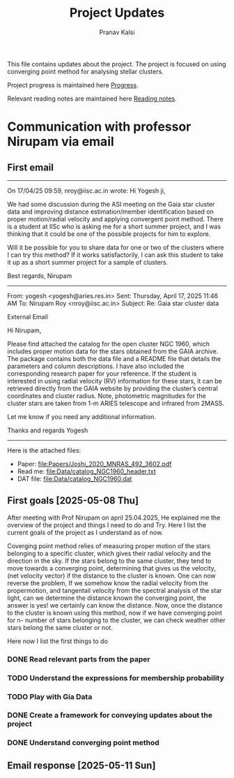 #+title: Project Updates
#+author:Pranav Kalsi
#+Bibliography: Papers/biblio.bib
#+OPTIONS: toc:nil
This file contains updates about the project.
The project is focused on using converging point method for analysing stellar clusters.

Project progress is maintained here [[file:Progress.org][Progress]].

Relevant reading notes are maintained here [[file:Project_reading.org][Reading notes]].


* Communication with professor Nirupam via email
** First email
------------------------------------------------------------------------------------------------------------------------------------------------------------------
On 17/04/25 09:59, nroy@iisc.ac.in wrote:
Hi Yogesh ji,

We had some discussion during the ASI meeting on the Gaia star cluster data and improving distance estimation/member identification based on proper motion/radial velocity and applying convergent point method. There is a student at IISc who is asking me for a short summer project, and I was thinking that it could be one of the possible projects for him to explore.

Will it be possible for you to share data for one or two of the clusters where I can try this method? If it works satisfactorily, I can ask this student to take it up as a short summer project for a sample of clusters.

Best regards,
Nirupam

-------------------------------------------------------------------------------------------------------------------------------------------------------------------
From: yogesh <yogesh@aries.res.in>
Sent: Thursday, April 17, 2025 11:46 AM
To: Nirupam Roy <nroy@iisc.ac.in>
Subject: Re: Gaia star cluster data

External Email

Hi Nirupam,



Please find attached the catalog for the open cluster NGC 1960, which includes proper motion data for the stars obtained from the GAIA archive. The package contains both the data file and a README file that details the parameters and column descriptions. I have also included the corresponding research paper for your reference. If the student is interested in using radial velocity (RV) information for these stars, it can be retrieved directly from the GAIA website by providing the cluster’s central coordinates and cluster radius. Note, photometric magnitudes for the cluster stars are taken from 1-m ARIES telescope and infrared from 2MASS.



Let me know if you need any additional information.

Thanks and regards
Yogesh
-------------------------------------------------------------------------------------------------------------------------------------------------------------------


Here is the attached files:
- Paper: [[file:Papers/Joshi_2020_MNRAS_492_3602.pdf]] 
- Read me: [[file:Data/catalog_NGC1960_header.txt]] 
- DAT file: [[file:Data/catalog_NGC1960.dat]] 
** First goals [2025-05-08 Thu]
After meeting with Prof Nirupam on april 25.04.2025,
He explained me the overview of the project and things I need to do and Try.
Here I list the current goals of the project as I understand as of now.

Coverging point method relies of measuring proper motion of the stars belonging to a specific cluster, which gives their radial velocity and the direction in the sky. If the stars belong to the same cluster, they tend to move towards a converging point, determining that gives us the velocity, (net velocity vector) if the distance to the cluster is known.
One can now reverse the problem, If we somehow know the radial velocity from the propermotion, and tangentail velocity from the spectral analysis of the star light, can we determine the distance known the converging point,
the answer is yes! we certainly can know the distance.
Now, once the distance to the cluster is known using this method,
now if we have converging point for n- number of stars belonging to the cluster, we can check weather other stars belong the same cluster or not.

Here now I list the first things to do
*** DONE Read relevant parts from the paper
*** TODO Understand the expressions for membership probability 
*** TODO Play with Gia Data
*** DONE Create a framework for conveying updates about the project
*** DONE Understand converging point method
** Email response [2025-05-11 Sun]
